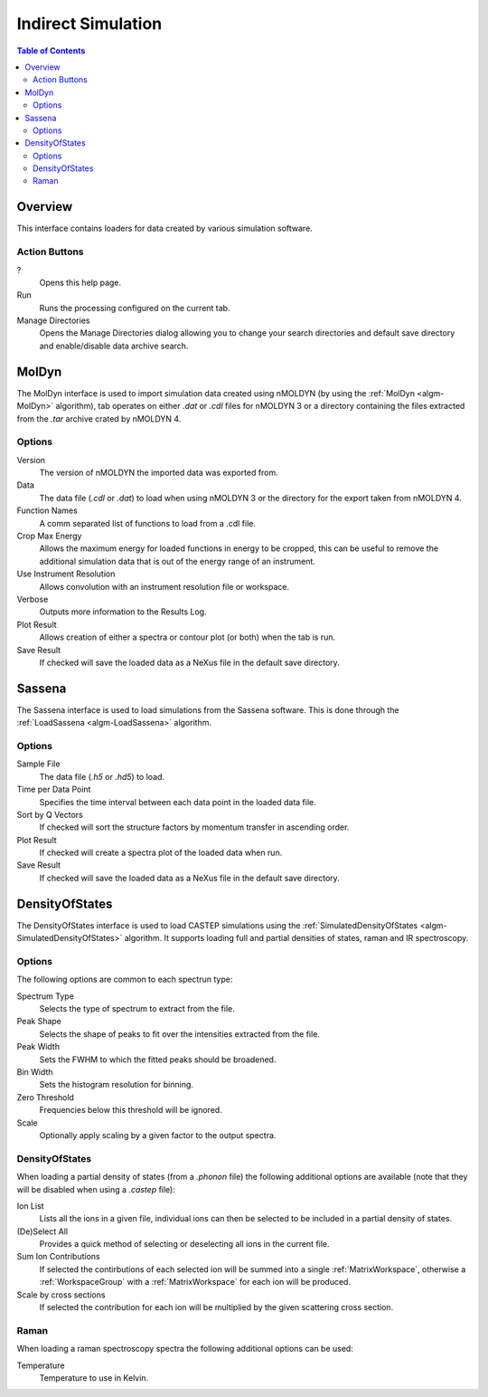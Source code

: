 Indirect Simulation
===================

.. contents:: Table of Contents
  :local:

Overview
--------

.. interface:: Simulation
  :align: right
  :width: 350

This interface contains loaders for data created by various simulation software.

Action Buttons
~~~~~~~~~~~~~~

?
  Opens this help page.

Run
  Runs the processing configured on the current tab.

Manage Directories
  Opens the Manage Directories dialog allowing you to change your search directories
  and default save directory and enable/disable data archive search.

MolDyn
------

.. interface:: Simulation
  :widget: molDyn

The MolDyn interface is used to import simulation data created using nMOLDYN (by
using the :ref:`MolDyn <algm-MolDyn>` algorithm), tab operates on either *.dat*
or *.cdl* files for nMOLDYN 3 or a directory containing the files extracted from
the *.tar* archive crated by nMOLDYN 4.

Options
~~~~~~~

Version
  The version of nMOLDYN the imported data was exported from.

Data
  The data file (*.cdl* or *.dat*) to load when using nMOLDYN 3 or the directory
  for the export taken from nMOLDYN 4.

Function Names
  A comm separated list of functions to load from a .cdl file.

Crop Max Energy
  Allows the maximum energy for loaded functions in energy to be cropped, this
  can be useful to remove the additional simulation data that is out of the
  energy range of an instrument.

Use Instrument Resolution
  Allows convolution with an instrument resolution file or workspace.

Verbose
  Outputs more information to the Results Log.

Plot Result
  Allows creation of either a spectra or contour plot (or both) when the tab
  is run.

Save Result
  If checked will save the loaded data as a NeXus file in the default save
  directory.

Sassena
-------

.. interface:: Simulation
  :widget: sassena

The Sassena interface is used to load simulations from the Sassena software.
This is done through the :ref:`LoadSassena <algm-LoadSassena>` algorithm.

Options
~~~~~~~

Sample File
  The data file (*.h5* or *.hd5*) to load.

Time per Data Point
  Specifies the time interval between each data point in the loaded data file.

Sort by Q Vectors
  If checked will sort the structure factors by momentum transfer in ascending
  order.

Plot Result
  If checked will create a spectra plot of the loaded data when run.

Save Result
  If checked will save the loaded data as a NeXus file in the default save
  directory.

DensityOfStates
---------------

.. interface:: Simulation
  :widget: dos

The DensityOfStates interface is used to load CASTEP simulations using the
:ref:`SimulatedDensityOfStates <algm-SimulatedDensityOfStates>` algorithm. It supports loading
full and partial densities of states, raman and IR spectroscopy.

Options
~~~~~~~

The following options are common to each spectrun type:

Spectrum Type
  Selects the type of spectrum to extract from the file.

Peak Shape
  Selects the shape of peaks to fit over the intensities extracted from the
  file.

Peak Width
  Sets the FWHM to which the fitted peaks should be broadened.

Bin Width
  Sets the histogram resolution for binning.

Zero Threshold
  Frequencies below this threshold will be ignored.

Scale
  Optionally apply scaling by a given factor to the output spectra.

DensityOfStates
~~~~~~~~~~~~~~~

.. interface:: Simulation
  :widget: pgDOS

When loading a partial density of states (from a *.phonon* file) the following
additional options are available (note that they will be disabled when using a
*.castep* file):

Ion List
  Lists all the ions in a given file, individual ions can then be selected to be
  included in a partial density of states.

(De)Select All
  Provides a quick method of selecting or deselecting all ions in the current
  file.

Sum Ion Contributions
  If selected the contirbutions of each selected ion will be summed into a
  single :ref:`MatrixWorkspace`, otherwise a :ref:`WorkspaceGroup` with a
  :ref:`MatrixWorkspace` for each ion will be produced.

Scale by cross sections
  If selected the contribution for each ion will be multiplied by the given
  scattering cross section.

Raman
~~~~~

.. interface:: Simulation
  :widget: pgRaman

When loading a raman spectroscopy spectra the following additional options can
be used:

Temperature
  Temperature to use in Kelvin.

.. categories:: Interfaces Indirect
